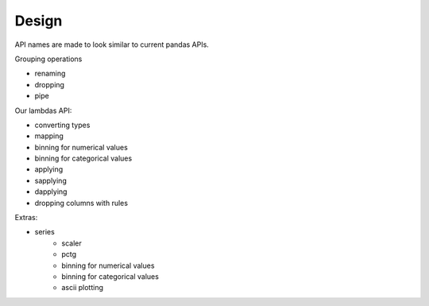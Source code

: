 Design
======

API names are made to look similar to current pandas APIs.

Grouping operations

- renaming
- dropping
- pipe

Our lambdas API:

- converting types
- mapping
- binning for numerical values
- binning for categorical values
- applying
- sapplying
- dapplying
- dropping columns with rules

Extras:

- series
    - scaler
    - pctg
    - binning for numerical values
    - binning for categorical values
    - ascii plotting
